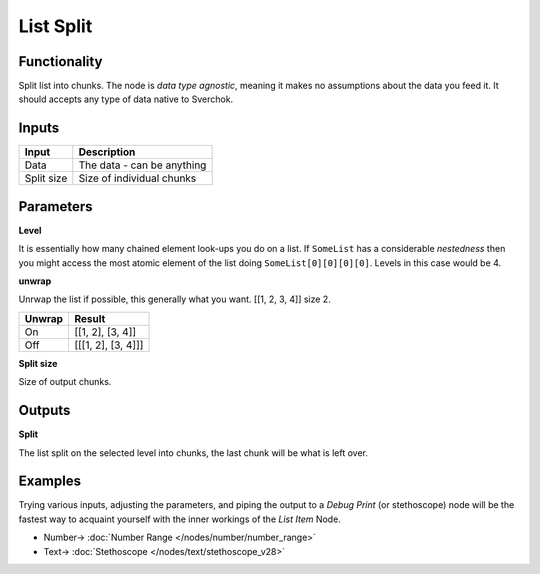 List Split
==========

.. image:: https://user-images.githubusercontent.com/14288520/187968085-a2e503ea-5173-40b2-add1-ded7aa2dcc22.png
  :target: https://user-images.githubusercontent.com/14288520/187968085-a2e503ea-5173-40b2-add1-ded7aa2dcc22.png

Functionality
-------------

Split list into chunks. The node is *data type agnostic*, meaning it makes no assumptions about the data you feed it. It should accepts any type of data native to Sverchok.

Inputs
------

+--------------+---------------------------------------------------+
| Input        | Description                                       |
+==============+===================================================+
| Data         | The data - can be anything                        |
+--------------+---------------------------------------------------+
| Split size   | Size of individual chunks                         |
+--------------+---------------------------------------------------+

Parameters
----------


**Level**

It is essentially how many chained element look-ups you do on a list. If ``SomeList`` has a considerable *nestedness* then you might access the most atomic element of the list doing ``SomeList[0][0][0][0]``. Levels in this case would be 4.

**unwrap**

Unrwap the list if possible, this generally what you want.
[[1, 2, 3, 4]] size 2.

+--------+-------------------+
| Unwrap | Result            |
+========+===================+
| On     | [[1, 2], [3, 4]]  |
+--------+-------------------+
| Off    | [[[1, 2], [3, 4]]]|
+--------+-------------------+

**Split size**

Size of output chunks.

Outputs
-------

**Split**

The list split on the selected level into chunks, the last chunk will be what is left over.    

Examples
--------

Trying various inputs, adjusting the parameters, and piping the output to a *Debug Print* (or stethoscope) node will be the fastest way to acquaint yourself with the inner workings of the *List Item* Node.

.. image:: https://user-images.githubusercontent.com/14288520/187968105-3093b440-92a3-4ed2-9359-8f8ef1567fab.png
  :target: https://user-images.githubusercontent.com/14288520/187968105-3093b440-92a3-4ed2-9359-8f8ef1567fab.png

* Number-> :doc:`Number Range </nodes/number/number_range>`
* Text-> :doc:`Stethoscope </nodes/text/stethoscope_v28>`